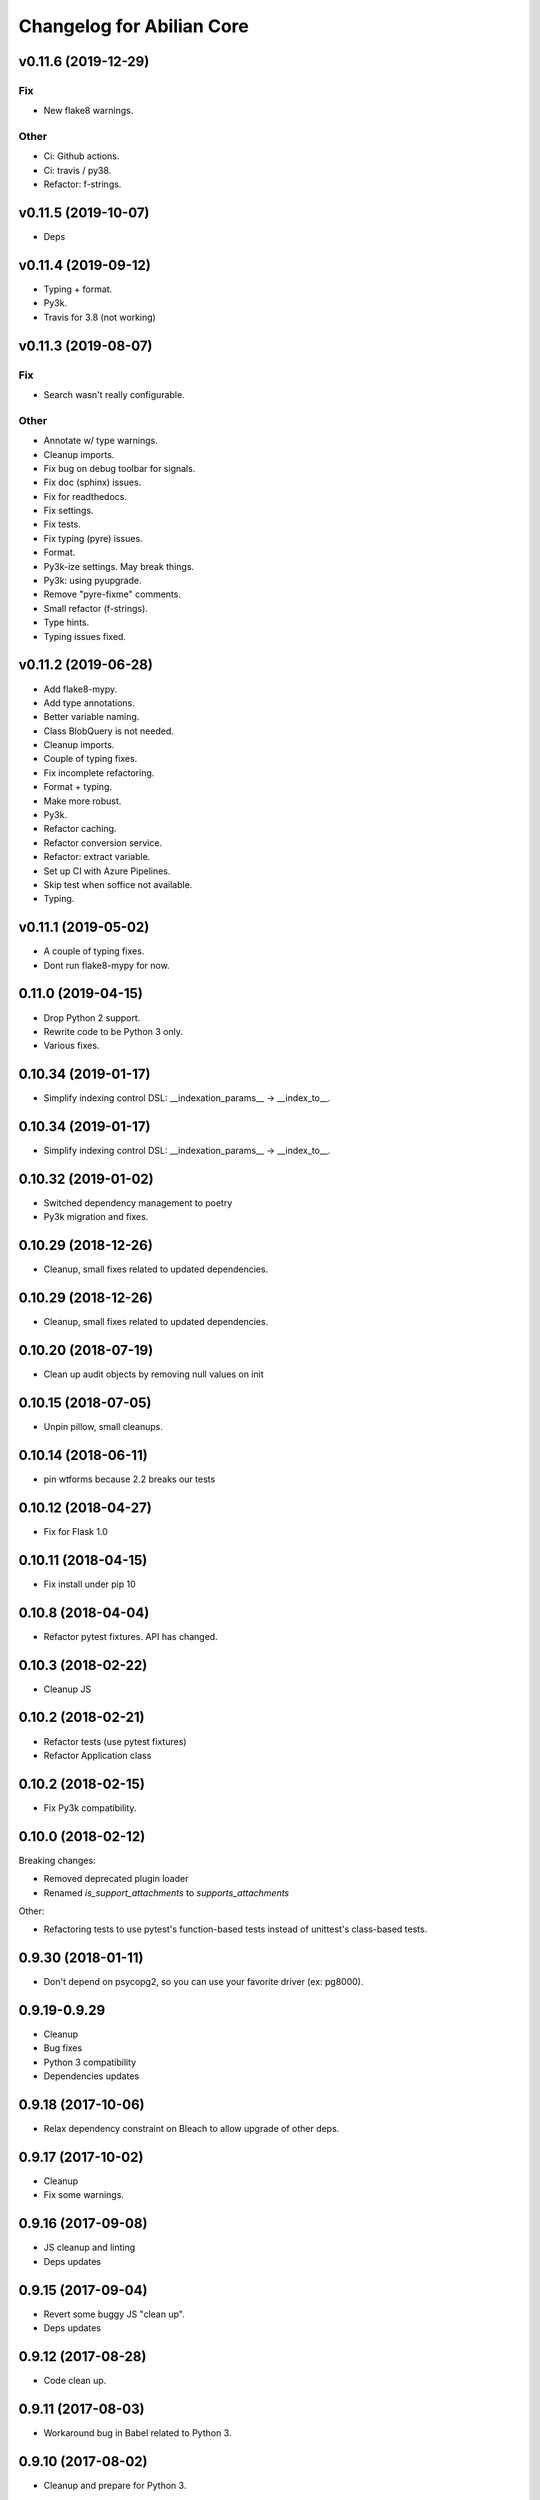 Changelog for Abilian Core
==========================


v0.11.6 (2019-12-29)
--------------------

Fix
~~~
- New flake8 warnings.

Other
~~~~~
- Ci: Github actions.
- Ci: travis / py38.
- Refactor: f-strings.


v0.11.5 (2019-10-07)
--------------------
- Deps


v0.11.4 (2019-09-12)
--------------------
- Typing + format.
- Py3k.
- Travis for 3.8 (not working)


v0.11.3 (2019-08-07)
--------------------

Fix
~~~
- Search wasn't really configurable.

Other
~~~~~
- Annotate w/ type warnings.
- Cleanup imports.
- Fix bug on debug toolbar for signals.
- Fix doc (sphinx) issues.
- Fix for readthedocs.
- Fix settings.
- Fix tests.
- Fix typing (pyre) issues.
- Format.
- Py3k-ize settings. May break things.
- Py3k: using pyupgrade.
- Remove "pyre-fixme" comments.
- Small refactor (f-strings).
- Type hints.
- Typing issues fixed.


v0.11.2 (2019-06-28)
--------------------

- Add flake8-mypy.
- Add type annotations.
- Better variable naming.
- Class BlobQuery is not needed.
- Cleanup imports.
- Couple of typing fixes.
- Fix incomplete refactoring.
- Format + typing.
- Make more robust.
- Py3k.
- Refactor caching.
- Refactor conversion service.
- Refactor: extract variable.
- Set up CI with Azure Pipelines.
- Skip test when soffice not available.
- Typing.


v0.11.1 (2019-05-02)
--------------------
- A couple of typing fixes.
- Dont run flake8-mypy for now.


0.11.0 (2019-04-15)
--------------------

- Drop Python 2 support.
- Rewrite code to be Python 3 only.
- Various fixes.


0.10.34 (2019-01-17)
--------------------

- Simplify indexing control DSL: __indexation_params__ -> __index_to__.


0.10.34 (2019-01-17)
--------------------

- Simplify indexing control DSL: __indexation_params__ -> __index_to__.


0.10.32 (2019-01-02)
--------------------

- Switched dependency management to poetry
- Py3k migration and fixes.


0.10.29 (2018-12-26)
--------------------

- Cleanup, small fixes related to updated dependencies.

0.10.29 (2018-12-26)
--------------------

- Cleanup, small fixes related to updated dependencies.

0.10.20 (2018-07-19)
--------------------

- Clean up audit objects by removing null values on init

0.10.15 (2018-07-05)
--------------------

- Unpin pillow, small cleanups.

0.10.14 (2018-06-11)
--------------------

- pin wtforms because 2.2 breaks our tests

0.10.12 (2018-04-27)
--------------------

- Fix for Flask 1.0

0.10.11 (2018-04-15)
--------------------

- Fix install under pip 10

0.10.8 (2018-04-04)
-------------------

- Refactor pytest fixtures. API has changed.

0.10.3 (2018-02-22)
-------------------

- Cleanup JS

0.10.2 (2018-02-21)
-------------------

- Refactor tests (use pytest fixtures)
- Refactor Application class


0.10.2 (2018-02-15)
-------------------

- Fix Py3k compatibility.


0.10.0 (2018-02-12)
-------------------

Breaking changes:

- Removed deprecated plugin loader
- Renamed `is_support_attachments` to `supports_attachments`

Other:

- Refactoring tests to use pytest's function-based tests instead
  of unittest's class-based tests.


0.9.30 (2018-01-11)
-------------------

- Don't depend on psycopg2, so you can use your favorite driver
  (ex: pg8000).

0.9.19-0.9.29
-------------

- Cleanup
- Bug fixes
- Python 3 compatibility
- Dependencies updates

0.9.18 (2017-10-06)
-------------------

- Relax dependency constraint on Bleach to allow upgrade
  of other deps.

0.9.17 (2017-10-02)
-------------------

- Cleanup
- Fix some warnings.

0.9.16 (2017-09-08)
-------------------

- JS cleanup and linting
- Deps updates

0.9.15 (2017-09-04)
-------------------

- Revert some buggy JS "clean up".
- Deps updates

0.9.12 (2017-08-28)
-------------------

- Code clean up.

0.9.11 (2017-08-03)
-------------------

- Workaround bug in Babel related to Python 3.

0.9.10 (2017-08-02)
-------------------

- Cleanup and prepare for Python 3.

0.9.9 (2017-08-01)
------------------

- Cleanup and prepare for Python 3.
- Use headless libreoffce for conversion instead of unoconv.

0.9.3 (2017-07-03)
------------------

- Add "impersonate" admin panel.

0.9.3 (2017-06-30)
------------------

- Fix bug on `form_valid`

0.7.24 (2017-01-10)
-------------------

- Downgrade Ravenjs :(

0.7.21 (2017-01-09)
-------------------

- Ravenjs update
- Update deps

0.7.10 (2016-08-30)
-------------------

- Fix issue with raven-js logging


0.7.9 (2016-08-29)
------------------

- More robust reindex command.
- Pytest > 3.0 compat


0.7.8 (2016-08-04)
------------------

- Use `bcrypt` library instead of `py-bcrypt`.
- Work on Py3k compatibility (not done yet)
- Update dependencies.


0.7.7 (2016-07-13)
------------------

- Work on Py3k compatibility (not done yet)
- Remove unneeded dependencies.
- Update dependencies.
- Harder linting.

0.7.0 (2016-05-31)
------------------

- Made compatible with Flask 0.11, SQLAlchemy 1.0 and a few other recent
  releases.
- General cleanup.

0.6.5 (2016-05-10)
------------------

Workaround some regression by not generating less source map.

0.6.2 (2016-05-09)
------------------

- Fix import error.

0.6.1 (2016-05-09)
------------------

- Allow SQLAlchemy 0.9.x for now
- Allow application/x-pdf mime type.

0.6.0 (2016-04-29)
------------------

- Upgrade SQLAlchemy to 1.0+.
- Dump config in sysinfo admin panel

Cleanup:

- Upgrade deps
- Reformat code using Google style rule


0.5.3-0.5.6 (2016-03-17)
------------------------

Features:

- dynamic row widget options to add controls at the bottom (23 hours ago)<yvon>

Fixes:

- fix datatable optionalcriterion filter (2 days ago)<yvon>
- fix jquery datable jqmigrate warning (2 days ago)<yvon>
- fix search criterion outerjoin (6 days ago)<yvon>
- textsearch criterion mysterious onclause fix (9 days ago)<yvon>

Cleanup:

- Upgrade deps
- Reformat code using Google style rule

0.5.2 (2016-02-16)
------------------

- Fix IPv6 / GeoIP issue
- Improve debug toolbar
- Improve dashboard
- Celery: expire task before next run scheduled


0.5.1 (2016-01-29)
------------------

- add security debug panel: shows permissions and roles assignments
- faster query_with_permission()
- Fix: user administration could remove non-assignable roles
- Subforms (Form used in FormFields / ListFormFields / etc) can filter their
  fields according to permission passed to top Form.


0.5.0 (2015-11-20)
------------------

- Editable comments
- Upgrade SQLAlchemy to 0.9
- Admin: add Tag panels


0.4.5 (2015-10-15)
------------------

Improvements and updates
~~~~~~~~~~~~~~~~~~~~~~~~

- Breaking: minor schemas changes. Migrations needed for existing applications
- tags in 'default' namespace are indexed in document's text for full text
  search on tag label
- age filter has a new option to show full date when date is not today
- run command: add `--ssl` option
- admin: manage groups membership from user page
- updated requirements to ensure sane minimum versions
- Role based access control makes more permissions checks againts roles and less
  simple role check

Fixes
~~~~~

- fixes for celery workers
- fix: check user has role on object with global role
- fix: check user has roles through group membership


0.4.4 (2015-08-07)
------------------

Design / UI
~~~~~~~~~~~

- Navbar is now non-fluid.

Updates
~~~~~~~

- Upgrade Jinja to 2.8 and Babel to 2.0

Fixes
~~~~~

- Fixed image cropping.


0.4.3 (2015-07-29)
------------------

Another release because there was a version number issue with the previous
one.

0.4.2 (2015-07-29)
------------------

Bugfixes / cleanup
~~~~~~~~~~~~~~~~~~

- Replace Scribe by CKEditor for better IE compatibility.
- Smaller bug fixes and code cleanups

0.4.1 (2015-07-21)
------------------

Bugfixes / cleanup
~~~~~~~~~~~~~~~~~~

- permission: no-op when service not running
- JS fixes
- CSS fixes
- https://github.com/mitsuhiko/flask/issues/1135


0.4.0 (2015-07-15)
------------------

Features
~~~~~~~~

- Object level permissions
- Add "meta" properties to entities
- Attached files to entities
- More flexible search filters
- Avatars
- Tag engine (alpha)

Fixes / cleanup
~~~~~~~~~~~~~~~

- JS: Upate ravenjs, requirejs, bootbox, jquery, scribe


0.3.6 (2015-05-27)
------------------

Fixes
~~~~~

- security service: fix exception on has_role()


0.3.5 (2015-05-27)
------------------

Features
~~~~~~~~

- default user avatar is now a circle with their last name initial (#12)
- add PRIVATE_SITE, app, blueprint and endpoint access controller registration
- Better handling of CSRF failures
- add dynamic row widget js
- js: add datatable advanced search

Fixes
~~~~~

- CSS (Bootstrap) fixes
- Permissions fixes

Updates
~~~~~~~

- Updated Bootstrap to 3.3.4
- Updated flask-login to 0.2.11
- Updated Sentry JS code to 1.1.18


0.3.4 (2015-04-14)
------------------

- updated Select2 to 3.5.2
- enhanced fields and widgets
- set default SQLALCHEMY_POOL_RECYCLE to 30 minutes
- Users admin panel: fix roles not set; fix all assignable roles not listed; fix
  cannot set password during user creation.


0.3.3 (2015-03-31)
------------------

Features
~~~~~~~~

- Use ravenjs to monitor JS errors with Sentry
- Vocabularies


0.3.2 (2014-12-23)
------------------

- Minor bugfixes


0.3.1 (2014-12-23)
------------------

- Minor bugfixes


0.3.0 (2014-12-23)
------------------

Features
~~~~~~~~

- Added a virus scanner.
- Changed the WYSIWYG editor to Scribe.
- Vocabularies

API changes
~~~~~~~~~~~

- Deprecated the @templated decorator (will be removed in 0.4.0).

Building, tests
~~~~~~~~~~~~~~~

- Build: Use pbr to simplify setup.py.
- Dependencies: moved deps to ./requirements.txt + cleanup / update.
- Testing: Tox and Travis config updates.
- Testing: Run tests under Vagrant.
- QA: Fixed many pyflakes warnings.


0.2.0 (2014-08-07)
------------------

- Too long to list.


0.1.4 (2014-03-27)
------------------

- refactored abilian.core.entities, abilian.core.subjects. New module
  abilian.core.models containing modules: base, subjects, owned.
- Fixed or cleaned up dependencies.
- Fixed setupwizard.
- added config value: BABEL_ACCEPT_LANGUAGES, to limit supported languages and
  change order during negociation
- Switched CSS to LESS.
- Updated to Bootstrap 3.1.1


0.1.3 (2014-02-03)
------------------

- Update some dependencies
- Added login/logout via JSON api
- Added 'createuser' command


0.1.2 (2014-01-11)
------------------

- added jinja extension to collect JS snippets during page generation and put
  them at end of document ("deferred")
- added basic javascript to prevent double submission
- Added Flask-Migrate


0.1.1 (2013-12-26)
------------------

- Redesigned indexing:

  * single whoosh index for all objects
  * search results page do not need anymore to fetch actual object from database
  * index security information, used for filtering search results
  * Added "reindex" shell command


0.1 (2013-12-13)
----------------

- Initial release.
